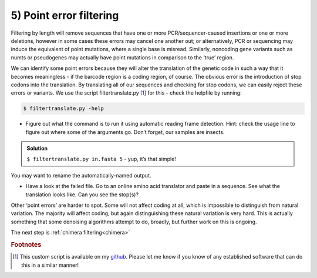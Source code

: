 .. _point_error:

========================================
5) Point error filtering
========================================

Filtering by length will remove sequences that have one or more PCR/sequencer-caused insertions or one or more deletions, however in some cases these errors may cancel one another out; or alternatively, PCR or sequencing may induce the equivalent of point mutations, where a single base is misread. Similarly, noncoding gene variants such as numts or pseudogenes may actually have point mutations in comparison to the ‘true’ region.

We can identify some point errors because they will alter the translation of the genetic code in such a way that it becomes meaningless - if the barcode region is a coding region, of course. The obvious error is the introduction of stop codons into the translation. By translating all of our sequences and checking for stop codons, we can easily reject these errors or variants. We use the script filtertranslate.py [#f1]_ for this - check the helpfile by running:

.. code-block:: bash 

	$ filtertranslate.py -help

* Figure out what the command is to run it using automatic reading frame detection. Hint: check the usage line to figure out where some of the arguments go. Don’t forget, our samples are insects.

.. admonition:: Solution
	:class: toggle

	``$ ​filtertranslate.py ​in.fasta​ 5`` ​- yup, it’s that simple!

You may want to rename the automatically-named output.

* Have a look at the failed file. Go to an online amino acid translator and paste in a sequence. See what the translation looks like. Can you see the stop(s)?

Other ‘point errors’ are harder to spot. Some will not affect coding at all, which is impossible to distinguish from natural variation. The majority will affect coding, but again distinguishing these natural variation is very hard. This is actually something that some denoising algorithms attempt to do, broadly, but further work on this is ongoing.

The next step is :ref:`chimera filtering<chimera>`

.. rubric:: Footnotes 

.. [#f1] This custom script is available on my `github <https://github.com/tjcreedy>`_. 
		 Please let me know if you know of any established software that can do this in a similar manner!
